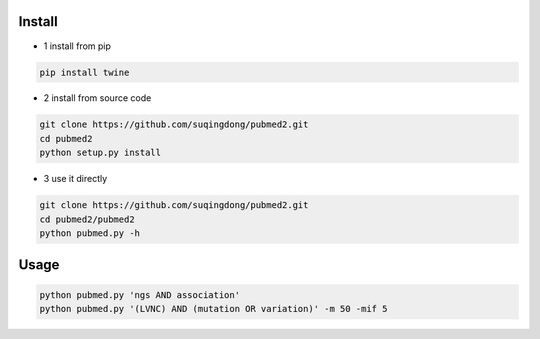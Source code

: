 Install
------------

- 1 install from pip

.. code-block:: console

    pip install twine

- 2 install from source code

.. code-block:: console

    git clone https://github.com/suqingdong/pubmed2.git
    cd pubmed2
    python setup.py install

- 3 use it directly

.. code-block:: console

    git clone https://github.com/suqingdong/pubmed2.git
    cd pubmed2/pubmed2
    python pubmed.py -h


Usage
------------

.. code-block:: console

    python pubmed.py 'ngs AND association'
    python pubmed.py '(LVNC) AND (mutation OR variation)' -m 50 -mif 5